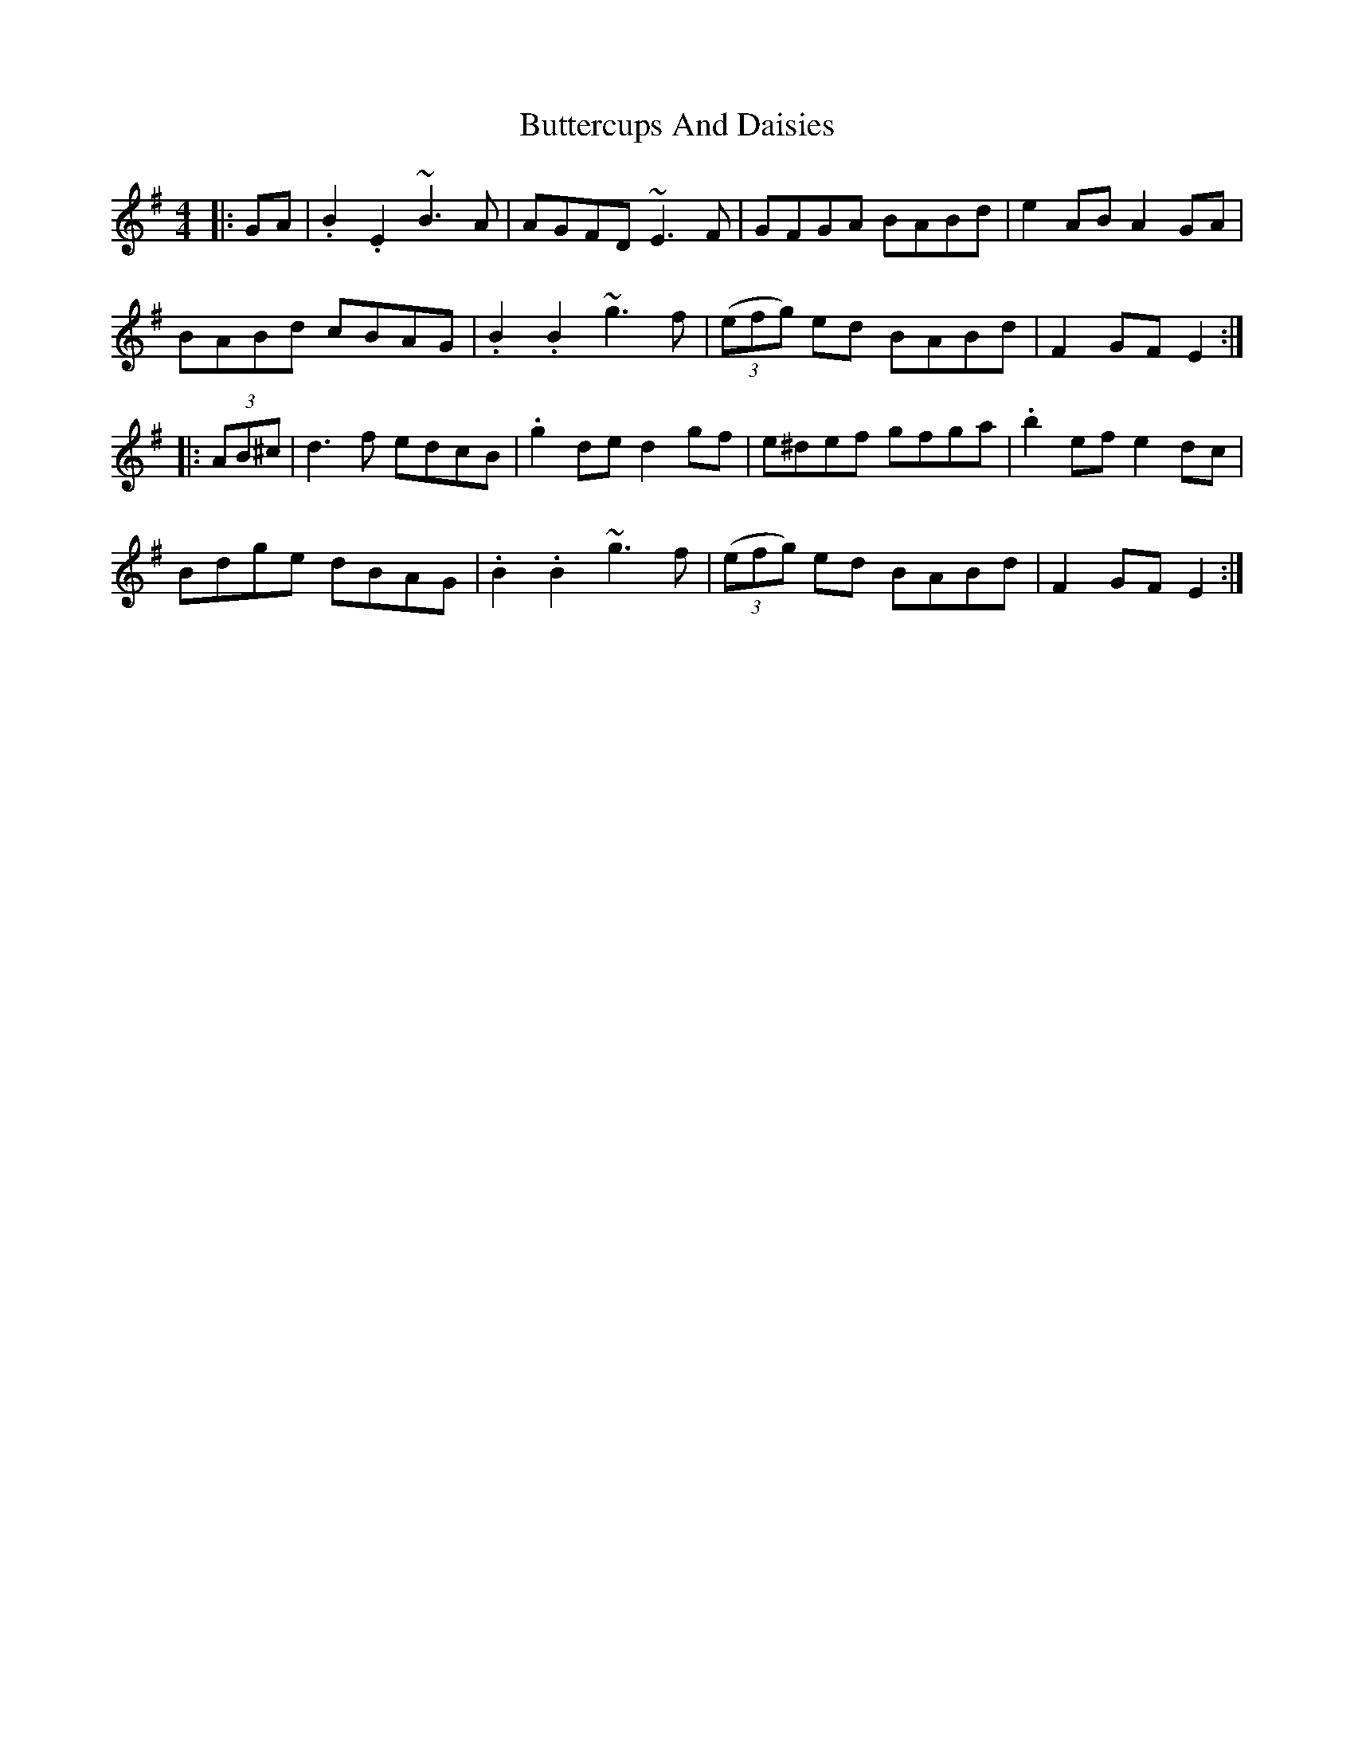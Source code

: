 X: 5618
T: Buttercups And Daisies
R: barndance
M: 4/4
K: Eminor
|:GA|.B2 .E2 ~B3 A|AGFD ~E3 F|GFGA BABd|e2 AB A2 GA|
BABd cBAG|.B2 .B2 ~g3 f|((3efg) ed BABd|F2 GF E2:|
|:(3AB^c|d3 f edcB|.g2 de d2 gf|e^def gfga|.b2 ef e2 dc|
Bdge dBAG|.B2 .B2 ~g3 f|((3efg) ed BABd|F2 GF E2:|

